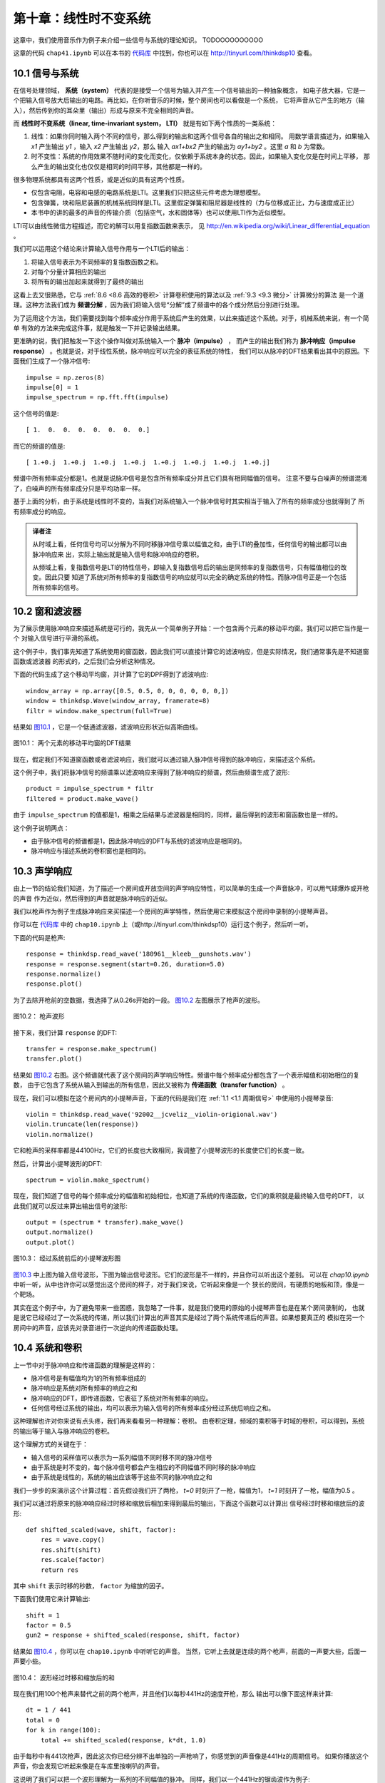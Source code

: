 第十章：线性时不变系统
===========================

这章中，我们使用音乐作为例子来介绍一些信号与系统的理论知识。
TODOOOOOOOOOO

这章的代码 ``chap41.ipynb`` 可以在本书的 `代码库`_ 中找到，你也可以在 http://tinyurl.com/thinkdsp10 查看。

.. _代码库: https://github.com/AllenDowney/ThinkDSP

10.1 信号与系统
-----------------

在信号处理领域， **系统（system）** 代表的是接受一个信号为输入并产生一个信号输出的一种抽象概念，
如电子放大器，它是一个把输入信号放大后输出的电路。再比如，在你听音乐的时候，整个房间也可以看做是一个系统，
它将声音从它产生的地方（输入），然后传到你的耳朵里（输出）形成与原来不完全相同的声音。

而 **线性时不变系统（linear, time-invariant system， LTI）** 就是有如下两个性质的一类系统：

1. 线性：如果你同时输入两个不同的信号，那么得到的输出和这两个信号各自的输出之和相同。
   用数学语言描述为，如果输入 *x1* 产生输出 *y1* ，输入 *x2* 产生输出 *y2*，那么
   输入 *ax1+bx2* 产生的输出为 *ay1+by2* 。这里 *a* 和 *b* 为常数。

2. 时不变性：系统的作用效果不随时间的变化而变化，仅依赖于系统本身的状态。因此，如果输入变化仅是在时间上平移，
   那么产生的输出变化也仅仅是相同的时间平移，其他都是一样的。

很多物理系统都具有这两个性质，或是近似的具有这两个性质。

* 仅包含电阻，电容和电感的电路系统是LTI。这里我们只把这些元件考虑为理想模型。

* 包含弹簧，块和阻尼装置的机械系统同样是LTI。这里假定弹簧和阻尼器是线性的（力与位移成正比，力与速度成正比）

* 本书中的讲的最多的声音的传输介质（包括空气，水和固体等）也可以使用LTI作为近似模型。

LTI可以由线性微信方程描述，而它的解可以用复指数函数来表示，
见 http://en.wikipedia.org/wiki/Linear_differential_equation 。

我们可以运用这个结论来计算输入信号作用与一个LTI后的输出：

1. 将输入信号表示为不同频率的复指数函数之和。

2. 对每个分量计算相应的输出

3. 将所有的输出加起来就得到了最终的输出

这看上去又很熟悉，它与 :ref:`8.6 <8.6 高效的卷积>` 计算卷积使用的算法以及 :ref:`9.3 <9.3 微分>` 计算微分的算法
是一个道理。这种方法我们成为 **频谱分解** ，因为我们将输入信号“分解”成了频谱中的各个成分然后分别进行处理。

为了运用这个方法，我们需要找到每个频率成分作用于系统后产生的效果，以此来描述这个系统。对于，机械系统来说，有一个简单
有效的方法来完成这件事，就是触发一下并记录输出结果。

更准确的说，我们把触发一下这个操作叫做对系统输入一个 **脉冲（impulse）** ，
而产生的输出我们称为 **脉冲响应（impulse response）** 。也就是说，对于线性系统，脉冲响应可以完全的表征系统的特性，
我们可以从脉冲的DFT结果看出其中的原因。下面我们生成了一个脉冲信号::

    impulse = np.zeros(8)
    impulse[0] = 1
    impulse_spectrum = np.fft.fft(impulse)

这个信号的值是::

    [ 1.  0.  0.  0.  0.  0.  0.  0.]

而它的频谱的值是::

    [ 1.+0.j  1.+0.j  1.+0.j  1.+0.j  1.+0.j  1.+0.j  1.+0.j  1.+0.j]

频谱中所有频率成分都是1。也就是说脉冲信号是包含所有频率成分并且它们具有相同幅值的信号。
注意不要与白噪声的频谱混淆了，白噪声的所有频率成分只是平均功率一样。

基于上面的分析，由于系统是线性时不变的，当我们对系统输入一个脉冲信号时其实相当于输入了所有的频率成分也就得到了
所有频率成分的响应。

.. admonition:: 译者注

    从时域上看，任何信号均可以分解为不同时移脉冲信号乘以幅值之和，由于LTI的叠加性，任何信号的输出都可以由脉冲响应来
    出，实际上输出就是输入信号和脉冲响应的卷积。
    
    从频域上看，复指数信号是LTI的特性信号，即输入复指数信号后的输出是同频率的复指数信号，只有幅值相位的改变。因此只要
    知道了系统对所有频率的复指数信号的响应就可以完全的确定系统的特性。而脉冲信号正是一个包括所有频率的信号。

10.2 窗和滤波器
----------------

为了展示使用脉冲响应来描述系统是可行的，我先从一个简单例子开始：一个包含两个元素的移动平均窗。我们可以把它当作是一个
对输入信号进行平滑的系统。

这个例子中，我们事先知道了系统使用的窗函数，因此我们可以直接计算它的滤波响应，但是实际情况，我们通常事先是不知道窗函数或滤波器
的形式的，之后我们会分析这种情况。

下面的代码生成了这个移动平均窗，并计算了它的DPF得到了滤波响应::

    window_array = np.array([0.5, 0.5, 0, 0, 0, 0, 0, 0,])
    window = thinkdsp.Wave(window_array, framerate=8)
    filtr = window.make_spectrum(full=True)

结果如 `图10.1`_ ，它是一个低通滤波器，滤波响应形状近似高斯曲线。

.. _图10.1:

.. figure:: images/thinkdsp057.png
    :alt: DFT of a 2-element moving average window.
    :align: center

    图10.1： 两个元素的移动平均窗的DFT结果

现在，假定我们不知道窗函数或者滤波响应，我们就可以通过输入脉冲信号得到的脉冲响应，来描述这个系统。

这个例子中，我们将脉冲信号的频谱乘以滤波响应来得到了脉冲响应的频谱，然后由频谱生成了波形::

    product = impulse_spectrum * filtr
    filtered = product.make_wave()

由于 ``impulse_spectrum`` 的值都是1，相乘之后结果与滤波器是相同的，同样，最后得到的波形和窗函数也是一样的。

这个例子说明两点：

* 由于脉冲信号的频谱都是1，因此脉冲响应的DFT与系统的滤波响应是相同的。

* 脉冲响应与描述系统的卷积窗也是相同的。

10.3 声学响应
-----------------

由上一节的结论我们知道，为了描述一个房间或开放空间的声学响应特性，可以简单的生成一个声音脉冲，可以用气球爆炸或开枪的声音
作为近似，然后得到的声音就是脉冲响应的近似。

我们以枪声作为例子生成脉冲响应来买描述一个房间的声学特性，然后使用它来模拟这个房间中录制的小提琴声音。

你可以在 `代码库`_ 中的 ``chap10.ipynb`` 上（或http://tinyurl.com/thinkdsp10）运行这个例子，然后听一听。

下面的代码是枪声::

    response = thinkdsp.read_wave('180961__kleeb__gunshots.wav')
    response = response.segment(start=0.26, duration=5.0)
    response.normalize()
    response.plot()

为了去除开枪前的空数据，我选择了从0.26s开始的一段。 `图10.2`_ 左图展示了枪声的波形。

.. _图10.2:

.. figure:: images/thinkdsp058.png
    :alt:  Waveform of a gunshot.
    :align: center

    图10.2： 枪声波形

接下来，我们计算 ``response`` 的DFT::

    transfer = response.make_spectrum()
    transfer.plot()

结果如 `图10.2`_ 右图。这个频谱就代表了这个房间的声学响应特性。频谱中每个频率成分都包含了一个表示幅值和初始相位的复数，
由于它包含了系统从输入到输出的所有信息，因此又被称为 **传递函数（transfer function）** 。

现在，我们可以模拟在这个房间内的小提琴声音，下面的代码是我们在 :ref:`1.1 <1.1 周期信号>` 中使用的小提琴录音::

    violin = thinkdsp.read_wave('92002__jcveliz__violin-origional.wav')
    violin.truncate(len(response))
    violin.normalize()

它和枪声的采样率都是44100Hz，它们的长度也大致相同，我调整了小提琴波形的长度使它们的长度一致。

然后，计算出小提琴波形的DFT::

    spectrum = violin.make_spectrum()

现在，我们知道了信号的每个频率成分的幅值和初始相位，也知道了系统的传递函数，它们的乘积就是最终输入信号的DFT，
以此我们就可以反过来算出输出信号的波形::

    output = (spectrum * transfer).make_wave()
    output.normalize()
    output.plot()

.. _图10.3:

.. figure:: images/thinkdsp059.png
    :alt:  The waveform of the violin recording before and after convolution
    :align: center

    图10.3： 经过系统前后的小提琴波形图

`图10.3`_ 中上图为输入信号波形，下图为输出信号波形。它们的波形是不一样的，并且你可以听出这个差别。
可以在 `chap10.ipynb` 中听一听，从中也许你可以感觉出这个房间的样子，对于我们来说，它听起来像是一个
狭长的房间，有硬质的地板和顶，像是一个靶场。

其实在这个例子中，为了避免带来一些困惑，我忽略了一件事，就是我们使用的原始的小提琴声音也是在某个房间录制的，
也就是说它已经经过了一次系统的传递，所以我们计算出的声音其实是经过了两个系统传递后的声音。如果想要真正的
模拟在另一个房间中的声音，应该先对录音进行一次逆向的传递函数处理。

10.4 系统和卷积
-------------------

上一节中对于脉冲响应和传递函数的理解是这样的：

* 脉冲信号是有幅值均为1的所有频率组成的

* 脉冲响应是系统对所有频率的响应之和

* 脉冲响应的DFT，即传递函数，它表征了系统对所有频率的响应。

* 任何信号经过系统的输出，均可以表示为输入信号的所有频率成分经过系统后响应之和。

这种理解也许对你来说有点头疼，我们再来看看另一种理解：卷积。
由卷积定理，频域的乘积等于时域的卷积，可以得到，系统的输出等于输入与脉冲响应的卷积。

这个理解方式的关键在于：

* 输入信号的采样值可以表示为一系列幅值不同时移不同的脉冲信号

* 由于系统是时不变的，每个脉冲信号都会产生相应的不同幅值不同时移的脉冲响应

* 由于系统是线性的，系统的输出应该等于这些不同的脉冲响应之和

我们一步步的来演示这个计算过程：首先假设我们开了两枪， *t=0* 时刻开了一枪，幅值为1，
*t=1* 时刻开了一枪，幅值为0.5 。

我们可以通过将原来的脉冲响应经过时移和缩放后相加来得到最后的输出，下面这个函数可以计算出
信号经过时移和缩放后的波形::

    def shifted_scaled(wave, shift, factor):
        res = wave.copy()
        res.shift(shift)
        res.scale(factor)
        return res

其中 ``shift`` 表示时移的秒数， ``factor`` 为缩放的因子。

下面我们使用它来计算输出::

    shift = 1
    factor = 0.5
    gun2 = response + shifted_scaled(response, shift, factor)

结果如 `图10.4`_ ，你可以在 ``chap10.ipynb`` 中听听它的声音。
当然，它听上去就是连续的两个枪声，前面的一声要大些，后面一声要小些。

.. _图10.4:

.. figure:: images/thinkdsp060.png
    :alt:  Sum of a wave and a shifted, scaled copy
    :align: center

    图10.4： 波形经过时移和缩放后的和

现在我们用100个枪声来替代之前的两个枪声，并且他们以每秒441Hz的速度开枪，那么
输出可以像下面这样来计算::

    dt = 1 / 441
    total = 0
    for k in range(100):
        total += shifted_scaled(response, k*dt, 1.0)

由于每秒中有441次枪声，因此这次你已经分辨不出单独的一声枪响了，你感觉到的声音像是441Hz的周期信号。
如果你播放这个声音，你会发现它听起来像是在车库里按喇叭的声音。

这说明了我们可以把一个波形理解为一系列的不同幅值的脉冲。
同样，我们以一个441Hz的锯齿波作为例子::

    signal = thinkdsp.SawtoothSignal(freq=441)
    wave = signal.make_wave(duration=0.1,
                            framerate=response.framerate)

现在，我计算出了组成这个信号的一系列的脉冲产生的脉冲响应之和::

    total = 0
    for t, y in zip(wave.ts, wave.ys):
        total += shifted_scaled(response, t, y)

结果应该听起来像是在靶场中播放这个锯齿波的声音。你可以在 ``chap10.ipynb`` 中播放它。

.. _图10.5:

.. figure:: images/thinkdsp060.png
    :alt:  Diagram of the sum of scaled and shifted copies of g
    :align: center

    图10.5：  *g* 时移和缩放后求和的过程

`图10.5`_ 展示了整个计算的过程，其中 *f* 是锯齿波， *g* 是脉冲响应， *h* 是计算结果。

例如:

.. math::

    h[2] = f[0]g[2] + f[1]g[1] + f[2]g[0]

更一般的来说：

    h[n] = \sum\limits_{m = 0}^{N - 1} {f[m]g[n - m]} 

在 :ref:`8.2 <8.2 卷积>` 我们就见过这个式子了，它就是 *f* 与 *g* 的卷积。
说明如果系统的脉冲响应为 *g* ，那么系统输入 *f* 产生的输出应该为 *f* 与 *g* 的卷积。

概况起来，我们有两种形式来描述系统对输入信号的影响效果：

1. 把输入理解为一系列的脉冲信号，那么输出就是脉冲响应进行时移和缩放后的和，
   也就是输入与脉冲响应的卷积。

2. 脉冲响应的DFT是系统的传递函数，它包含了系统对每个频率成分的影响效果，而输入可以理解为
   不同频率的分量之和，因此将输入的DFT乘以传递函数就可以得到输出的DFT。

这两种描述无疑是等价的，这是由卷积定理所得到的：时域的卷积等价于频域的乘积。

这里我们也可以懂得为什么卷积的形式中 *g* 是反向的，这在我们学习平滑的时候提到过。原因就是
卷积的定义是在研究LTI的响应的时候自然得到的。

10.5 卷积定理的证明
--------------------

现在我们是时候来解释卷积定理的证明过程了：

.. math::

    DFT(f*g) = DFT(f)DFT(g)

式中 *f* 和 *g* 是长度均为 *N* 的两个向量。

证明过程分为两步：

1. 我会先从 *f* 为复指数信号这个特例开始，说明它与 *g* 的卷积相当于对 *f* 乘以一个标量

2. 然后我们把 *f* 推广到一般的信号，它可以表示为不同频率的复指数信号之和，然后通过乘以一个标量
   来计算各个频率成分的卷积，再把结果加起来

为了证明卷积定理，我们先来从一些基本的式子开始。首先， *g* 的DFT，写作G，等于：

.. math::

    DFT(g)[k] = G[k] = \sum\limits_n {g(n){e^{ - 2\pi ink/N}}}

上式中， *k* 表示 *0~N-1* 的频率成分， *n* 表示 *0~N-1* 的采样时间。
这个结果是包含 *N* 个复数的向量。

而 *f* 的IDFT 写作 *F* ， *f* 等于：

.. math::

    IDFT(F)[n] = f[n] = \sum\limits_k {F[k]{e^{2\pi ink/N}}} 

卷积的定义为：

.. math::

    (f*g)[n] = \sum\limits_m {f[m]g[n - m]} 

式中 *m* 的取值范围也为 *0~N-1* ，由于卷积是满足交换律的，因此上式等于：

.. math::

    (f*g)[n] = \sum\limits_m {f[n - m]g[m]} 

现在我们考虑 *f* 为复指数的特殊情况，我们将频率为 *k* 的复指数写作 :math:`{e_k}` ，那么：

.. math::

    f[n] = {e_k}[n] = {e^{2\pi ink/N}}

这里 *k* 表示频率， *n* 表示时间。
将 :math:`{e_k}` 代入之前卷积的第二个定义中得到：

.. math::

    ({e_k}*g)[n] = \sum\limits_m {{e^{2\pi i(n - m)k/N}}g[m]} 

把上式分解后得到：

.. math::

    ({e_k}*g)[n] = {e^{2\pi ink/N}}\sum\limits_m {{e^{ - 2\pi imk/N}}g[m]} 

可以看出，这个式子的第一项为 :math:`{e_k}` 本身， 第二项为 *G[k]* ，因此又可以写成：

.. math::

    ({e_k}*g)[n] = {e_k}[n]G[k]

这个式子表明，复指数 :math:`{e_k}` 与 *g* 的卷积等于  :math:`{e_k}` 乘以 *G[k]* 。
用数学语言来描述就是，与 *g* 进行卷积这个算子的特征函数是 :math:`{e_k}` ，
对应的特征值为 *G[k]* （见 :ref:`9.3 <9.3 微分>` ）

现在我们进行证明的第二步。当输入信号 *f* 不是复指数信号的时候，可以通过DFT将它表示为多个
复指数之和的形式，写作 *F[k]* 。其中 *k* 为 *0~N-1* 的频率值， *F[k]* 就是包含了不同的频率
的复指数的幅值和初始相位。

根据之前的证明，对于输入信号的每个频率成分 *F[k]* ，输出信号的每个频率成分的系数应该为 *F[k]G[k]* 。
由于系统是线性的，输出就可以表示为：

.. math::

    (f*g)[n] = \sum\limits_k {F[k]G[k]{e_k}[n]} 

代入  :math:`{e_k}` 的定义得到：

.. math::

    (f*g)[n] = \sum\limits_k {F[k]G[k]{e^{2\pi ink/N}}} 

上式的右面部分实际上就是 *F* 和 *G* 的乘积 *FG* 的IDFT，因此：

.. math::

    f*g = IDFT(FG)

由于 *F=DFT(f)* 以及 *G=DFT(g)* ，因此：

.. math::

    f*g = IDFT(DFT(f)DFT(g))

最后就得到了卷积定理的公式：

.. math::

    DFT(f*g) = DFT(f)DFT(g)

证明完毕。

10.6 练习
-----------

下面练习的答案可以参考文件 ``chap10soln.ipynb`` 。

**练习1** 在 :ref:`10.4 <10.4 系统和卷积>` 中我把卷积描述为信号经过时移和缩放后的和。
但是，在 :ref:`10.3 <10.3 声学响应>` 中我们把信号的DFT乘以传递函数，这个操作实际对应的
应该是 **循环卷积** ，因为DFT假定信号是周期的。其结果会导致输出波形的前面有一些额外的影响。

幸运的是，这个问题有一种标准的解决方案，在信号的尾部加入足够多的0，然后再进行DFT，就可以避免
这个问题。

将 ``chap10.ipynb`` 中的例子进行补0后再计算，以消除这个问题对结果的影响。

**练习2** OpenAIR （ http://www.openairlib.net ）中提供了很多在线的声学脉冲响应数据。
浏览并下载一个你感兴趣的脉冲响应数据。找一段与你下载的脉冲响应同采样率的录音，
模拟这个录音通过这个脉冲响应的系统后产生的输出。使用两种方式来计算：一是通过输入与脉冲响应的卷积；
二是通过输入的DFT与脉冲响应的滤波响应相乘。









